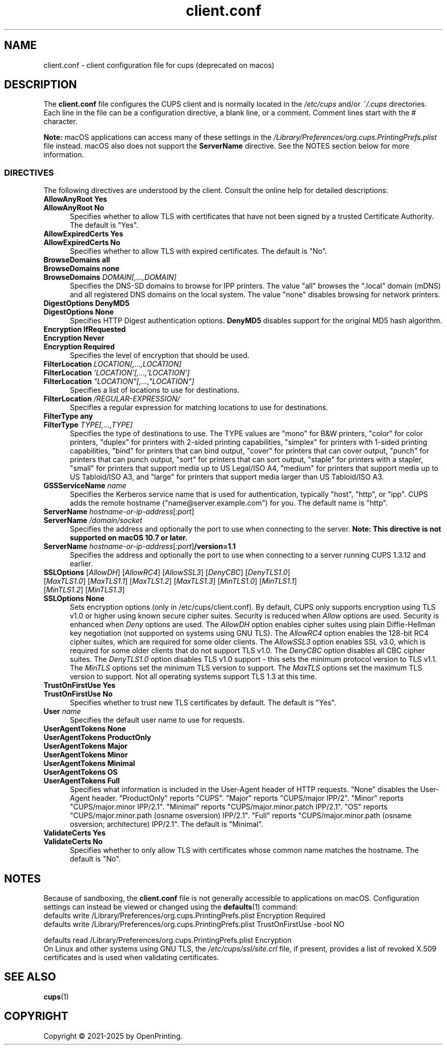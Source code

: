 .\"
.\" client.conf man page for CUPS.
.\"
.\" Copyright © 2021-2025 by OpenPrinting.
.\" Copyright © 2007-2019 by Apple Inc.
.\" Copyright © 2006 by Easy Software Products.
.\"
.\" Licensed under Apache License v2.0.  See the file "LICENSE" for more
.\" information.
.\"
.TH client.conf 5 "CUPS" "2025-02-28" "OpenPrinting"
.SH NAME
client.conf \- client configuration file for cups (deprecated on macos)
.SH DESCRIPTION
The \fBclient.conf\fR file configures the CUPS client and is normally located in the \fI/etc/cups\fR and/or \fI~/.cups\fR directories.
Each line in the file can be a configuration directive, a blank line, or a comment. Comment lines start with the # character.
.LP
\fBNote:\fR macOS applications can access many of these settings in the \fI/Library/Preferences/org.cups.PrintingPrefs.plist\fR file instead.
macOS also does not support the
.B ServerName
directive.
See the NOTES section below for more information.
.SS DIRECTIVES
The following directives are understood by the client. Consult the online help for detailed descriptions:
.\"#AllowAnyRoot
.TP 5
\fBAllowAnyRoot Yes\fR
.TP 5
\fBAllowAnyRoot No\fR
Specifies whether to allow TLS with certificates that have not been signed by a trusted Certificate Authority.
The default is "Yes".
.\"#AllowExpiredCerts
.TP 5
\fBAllowExpiredCerts Yes\fR
.TP 5
\fBAllowExpiredCerts No\fR
Specifies whether to allow TLS with expired certificates.
The default is "No".
.\"#BrowseDomains
.TP 5
\fBBrowseDomains all\fR
.TP 5
\fBBrowseDomains none\fR
.TP 5
\fBBrowseDomains \fIDOMAIN[,...,DOMAIN]\fR
Specifies the DNS-SD domains to browse for IPP printers.
The value "all" browses the ".local" domain (mDNS) and all registered DNS domains on the local system.
The value "none" disables browsing for network printers.
.\"#DigestOptions
.TP 5
\fBDigestOptions DenyMD5\fR
.TP 5
\fBDigestOptions None\fR
Specifies HTTP Digest authentication options.
\fBDenyMD5\fR disables support for the original MD5 hash algorithm.
.\"#Encryption
.TP 5
\fBEncryption IfRequested\fR
.TP 5
\fBEncryption Never\fR
.TP 5
\fBEncryption Required\fR
Specifies the level of encryption that should be used.
.\"#FilterLocation
.TP 5
\fBFilterLocation \fILOCATION[,...,LOCATION]\fR
.TP 5
\fBFilterLocation \fI'LOCATION'[,...,'LOCATION']\fR
.TP 5
\fBFilterLocation \fI"LOCATION"[,...,"LOCATION"]\fR
Specifies a list of locations to use for destinations.
.TP 5
\fBFilterLocation \fI/REGULAR-EXPRESSION/\fR
Specifies a regular expression for matching locations to use for destinations.
.\"#FilterType
.TP 5
\fBFilterType any\fR
.TP 5
\fBFilterType \fITYPE[,...,TYPE]\fR
Specifies the type of destinations to use.
The TYPE values are "mono" for B&W printers, "color" for color printers, "duplex" for printers with 2-sided printing capabilities, "simplex" for printers with 1-sided printing capabilities, "bind" for printers that can bind output, "cover" for printers that can cover output, "punch" for printers that can punch output, "sort" for printers that can sort output, "staple" for printers with a stapler, "small" for printers that support media up to US Legal/ISO A4, "medium" for printers that support media up to US Tabloid/ISO A3, and "large" for printers that support media larger than US Tabloid/ISO A3.
.\"#GSSServiceName
.TP 5
\fBGSSServiceName \fIname\fR
Specifies the Kerberos service name that is used for authentication, typically "host", "http", or "ipp".
CUPS adds the remote hostname ("name@server.example.com") for you. The default name is "http".
.\"#ServerName
.TP 5
\fBServerName \fIhostname-or-ip-address\fR[\fI:port\fR]
.TP 5
\fBServerName \fI/domain/socket\fR
Specifies the address and optionally the port to use when connecting to the server.
\fBNote: This directive is not supported on macOS 10.7 or later.\fR
.TP 5
\fBServerName \fIhostname-or-ip-address\fR[\fI:port\fR]\fB/version=1.1\fR
Specifies the address and optionally the port to use when connecting to a server running CUPS 1.3.12 and earlier.
.\"#SSLOptions
.TP 5
\fBSSLOptions \fR[\fIAllowDH\fR] [\fIAllowRC4\fR] [\fIAllowSSL3\fR] [\fIDenyCBC\fR] [\fIDenyTLS1.0\fR] [\fIMaxTLS1.0\fR] [\fIMaxTLS1.1\fR] [\fIMaxTLS1.2\fR] [\fIMaxTLS1.3\fR] [\fIMinTLS1.0\fR] [\fIMinTLS1.1\fR] [\fIMinTLS1.2\fR] [\fIMinTLS1.3\fR]
.TP 5
\fBSSLOptions None\fR
Sets encryption options (only in /etc/cups/client.conf).
By default, CUPS only supports encryption using TLS v1.0 or higher using known secure cipher suites.
Security is reduced when \fIAllow\fR options are used.
Security is enhanced when \fIDeny\fR options are used.
The \fIAllowDH\fR option enables cipher suites using plain Diffie-Hellman key negotiation (not supported on systems using GNU TLS).
The \fIAllowRC4\fR option enables the 128-bit RC4 cipher suites, which are required for some older clients.
The \fIAllowSSL3\fR option enables SSL v3.0, which is required for some older clients that do not support TLS v1.0.
The \fIDenyCBC\fR option disables all CBC cipher suites.
The \fIDenyTLS1.0\fR option disables TLS v1.0 support - this sets the minimum protocol version to TLS v1.1.
The \fIMinTLS\fR options set the minimum TLS version to support.
The \fIMaxTLS\fR options set the maximum TLS version to support.
Not all operating systems support TLS 1.3 at this time.
.\"#TrustOnFirstUse
.TP 5
\fBTrustOnFirstUse Yes\fR
.TP 5
\fBTrustOnFirstUse No\fR
Specifies whether to trust new TLS certificates by default.
The default is "Yes".
.\"#User
.TP 5
\fBUser \fIname\fR
Specifies the default user name to use for requests.
.\"#UserAgentTokens
.TP 5
\fBUserAgentTokens None\fR
.TP 5
\fBUserAgentTokens ProductOnly\fR
.TP 5
\fBUserAgentTokens Major\fR
.TP 5
\fBUserAgentTokens Minor\fR
.TP 5
\fBUserAgentTokens Minimal\fR
.TP 5
\fBUserAgentTokens OS\fR
.TP 5
\fBUserAgentTokens Full\fR
Specifies what information is included in the User-Agent header of HTTP requests.
"None" disables the User-Agent header.
"ProductOnly" reports "CUPS".
"Major" reports "CUPS/major IPP/2".
"Minor" reports "CUPS/major.minor IPP/2.1".
"Minimal" reports "CUPS/major.minor.patch IPP/2.1".
"OS" reports "CUPS/major.minor.path (osname osversion) IPP/2.1".
"Full" reports "CUPS/major.minor.path (osname osversion; architecture) IPP/2.1".
The default is "Minimal".
.\"#ValidateCerts
.TP 5
\fBValidateCerts Yes\fR
.TP 5
\fBValidateCerts No\fR
Specifies whether to only allow TLS with certificates whose common name matches the hostname.
The default is "No".
.SH NOTES
Because of sandboxing, the \fBclient.conf\fR file is not generally accessible to applications on macOS.
Configuration settings can instead be viewed or changed using the
.BR defaults (1)
command:
.nf
defaults write /Library/Preferences/org.cups.PrintingPrefs.plist Encryption Required
defaults write /Library/Preferences/org.cups.PrintingPrefs.plist TrustOnFirstUse -bool NO

defaults read /Library/Preferences/org.cups.PrintingPrefs.plist Encryption
.fi
On Linux and other systems using GNU TLS, the \fI/etc/cups/ssl/site.crl\fR file, if present, provides a list of revoked X.509 certificates and is used when validating certificates.
.SH SEE ALSO
.BR cups (1)
.SH COPYRIGHT
Copyright \[co] 2021-2025 by OpenPrinting.
